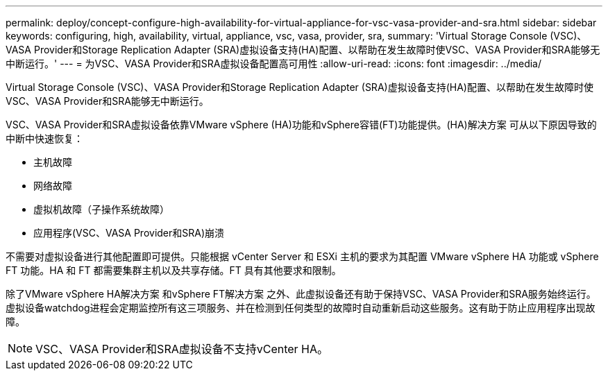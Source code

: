 ---
permalink: deploy/concept-configure-high-availability-for-virtual-appliance-for-vsc-vasa-provider-and-sra.html 
sidebar: sidebar 
keywords: configuring, high, availability, virtual, appliance, vsc, vasa, provider, sra, 
summary: 'Virtual Storage Console (VSC)、VASA Provider和Storage Replication Adapter (SRA)虚拟设备支持(HA)配置、以帮助在发生故障时使VSC、VASA Provider和SRA能够无中断运行。' 
---
= 为VSC、VASA Provider和SRA虚拟设备配置高可用性
:allow-uri-read: 
:icons: font
:imagesdir: ../media/


[role="lead"]
Virtual Storage Console (VSC)、VASA Provider和Storage Replication Adapter (SRA)虚拟设备支持(HA)配置、以帮助在发生故障时使VSC、VASA Provider和SRA能够无中断运行。

VSC、VASA Provider和SRA虚拟设备依靠VMware vSphere (HA)功能和vSphere容错(FT)功能提供。(HA)解决方案 可从以下原因导致的中断中快速恢复：

* 主机故障
* 网络故障
* 虚拟机故障（子操作系统故障）
* 应用程序(VSC、VASA Provider和SRA)崩溃


不需要对虚拟设备进行其他配置即可提供。只能根据 vCenter Server 和 ESXi 主机的要求为其配置 VMware vSphere HA 功能或 vSphere FT 功能。HA 和 FT 都需要集群主机以及共享存储。FT 具有其他要求和限制。

除了VMware vSphere HA解决方案 和vSphere FT解决方案 之外、此虚拟设备还有助于保持VSC、VASA Provider和SRA服务始终运行。虚拟设备watchdog进程会定期监控所有这三项服务、并在检测到任何类型的故障时自动重新启动这些服务。这有助于防止应用程序出现故障。

[NOTE]
====
VSC、VASA Provider和SRA虚拟设备不支持vCenter HA。

====
